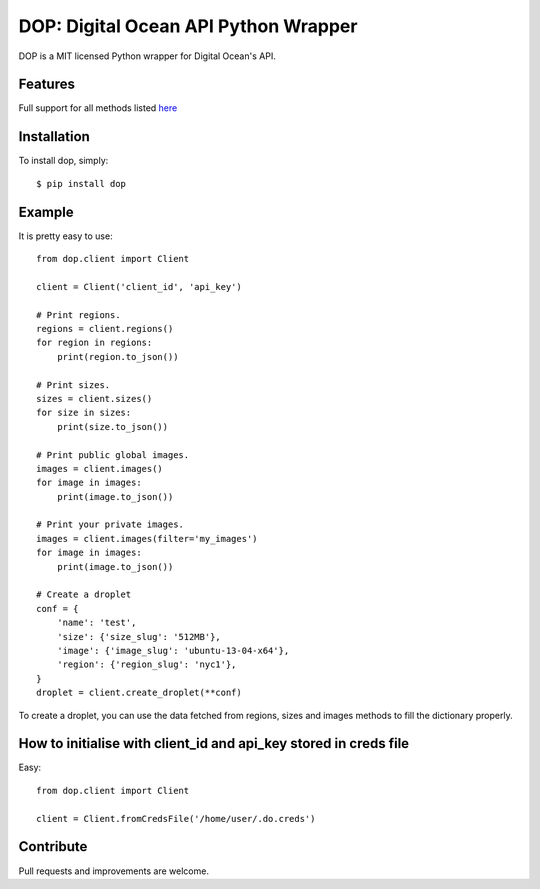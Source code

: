 DOP: Digital Ocean API Python Wrapper
=====================================

    .. image:: https://badge.fury.io/py/dop.png 
        :target: http://badge.fury.io/py/dop
    
    .. image:: https://pypip.in/d/dop/badge.png 
        :target: http://badge.fury.io/py/dop

DOP is a MIT licensed Python wrapper for Digital Ocean's API.


Features
--------

Full support for all methods listed `here`_

Installation
------------

To install dop, simply: ::

    $ pip install dop


Example
-------
It is pretty easy to use: ::


    from dop.client import Client

    client = Client('client_id', 'api_key')
    
    # Print regions.
    regions = client.regions()
    for region in regions:
        print(region.to_json())

    # Print sizes.
    sizes = client.sizes()
    for size in sizes:
        print(size.to_json())

    # Print public global images.
    images = client.images()
    for image in images:
        print(image.to_json())

    # Print your private images.
    images = client.images(filter='my_images')
    for image in images:
        print(image.to_json())

    # Create a droplet
    conf = {
        'name': 'test',
        'size': {'size_slug': '512MB'},
        'image': {'image_slug': 'ubuntu-13-04-x64'},
        'region': {'region_slug': 'nyc1'},
    }
    droplet = client.create_droplet(**conf)

To create a droplet, you can use the data fetched from regions, sizes and images methods to fill the dictionary properly.


How to initialise with client_id and api_key stored in creds file
-----------------------------------------------------------------
Easy: ::

    from dop.client import Client
    
    client = Client.fromCredsFile('/home/user/.do.creds')



Contribute
----------
Pull requests and improvements are welcome.

.. _`here`: https://www.digitalocean.com/api
